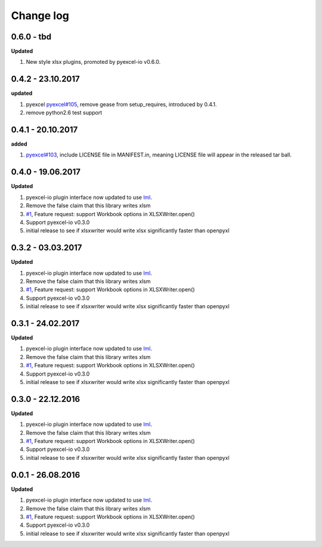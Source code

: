 Change log
================================================================================

0.6.0 - tbd
--------------------------------------------------------------------------------

**Updated**

#. New style xlsx plugins, promoted by pyexcel-io v0.6.0.

0.4.2 - 23.10.2017
--------------------------------------------------------------------------------

**updated**

#. pyexcel `pyexcel#105 <https://github.com/pyexcel/pyexcel/issues/105>`_,
   remove gease from setup_requires, introduced by 0.4.1.
#. remove python2.6 test support

0.4.1 - 20.10.2017
--------------------------------------------------------------------------------

**added**

#. `pyexcel#103 <https://github.com/pyexcel/pyexcel/issues/103>`_, include
   LICENSE file in MANIFEST.in, meaning LICENSE file will appear in the released
   tar ball.

0.4.0 - 19.06.2017
--------------------------------------------------------------------------------

**Updated**

#. pyexcel-io plugin interface now updated to use `lml
   <https://github.com/chfw/lml>`_.
#. Remove the false claim that this library writes xlsm
#. `#1 <https://github.com/pyexcel/pyexcel-xlsxw/issues/1>`_, Feature request:
   support Workbook options in XLSXWriter.open()
#. Support pyexcel-io v0.3.0
#. initial release to see if xlsxwriter would write xlsx significantly faster
   than openpyxl

0.3.2 - 03.03.2017
--------------------------------------------------------------------------------

**Updated**

#. pyexcel-io plugin interface now updated to use `lml
   <https://github.com/chfw/lml>`_.
#. Remove the false claim that this library writes xlsm
#. `#1 <https://github.com/pyexcel/pyexcel-xlsxw/issues/1>`_, Feature request:
   support Workbook options in XLSXWriter.open()
#. Support pyexcel-io v0.3.0
#. initial release to see if xlsxwriter would write xlsx significantly faster
   than openpyxl

0.3.1 - 24.02.2017
--------------------------------------------------------------------------------

**Updated**

#. pyexcel-io plugin interface now updated to use `lml
   <https://github.com/chfw/lml>`_.
#. Remove the false claim that this library writes xlsm
#. `#1 <https://github.com/pyexcel/pyexcel-xlsxw/issues/1>`_, Feature request:
   support Workbook options in XLSXWriter.open()
#. Support pyexcel-io v0.3.0
#. initial release to see if xlsxwriter would write xlsx significantly faster
   than openpyxl

0.3.0 - 22.12.2016
--------------------------------------------------------------------------------

**Updated**

#. pyexcel-io plugin interface now updated to use `lml
   <https://github.com/chfw/lml>`_.
#. Remove the false claim that this library writes xlsm
#. `#1 <https://github.com/pyexcel/pyexcel-xlsxw/issues/1>`_, Feature request:
   support Workbook options in XLSXWriter.open()
#. Support pyexcel-io v0.3.0
#. initial release to see if xlsxwriter would write xlsx significantly faster
   than openpyxl

0.0.1 - 26.08.2016
--------------------------------------------------------------------------------

**Updated**

#. pyexcel-io plugin interface now updated to use `lml
   <https://github.com/chfw/lml>`_.
#. Remove the false claim that this library writes xlsm
#. `#1 <https://github.com/pyexcel/pyexcel-xlsxw/issues/1>`_, Feature request:
   support Workbook options in XLSXWriter.open()
#. Support pyexcel-io v0.3.0
#. initial release to see if xlsxwriter would write xlsx significantly faster
   than openpyxl
